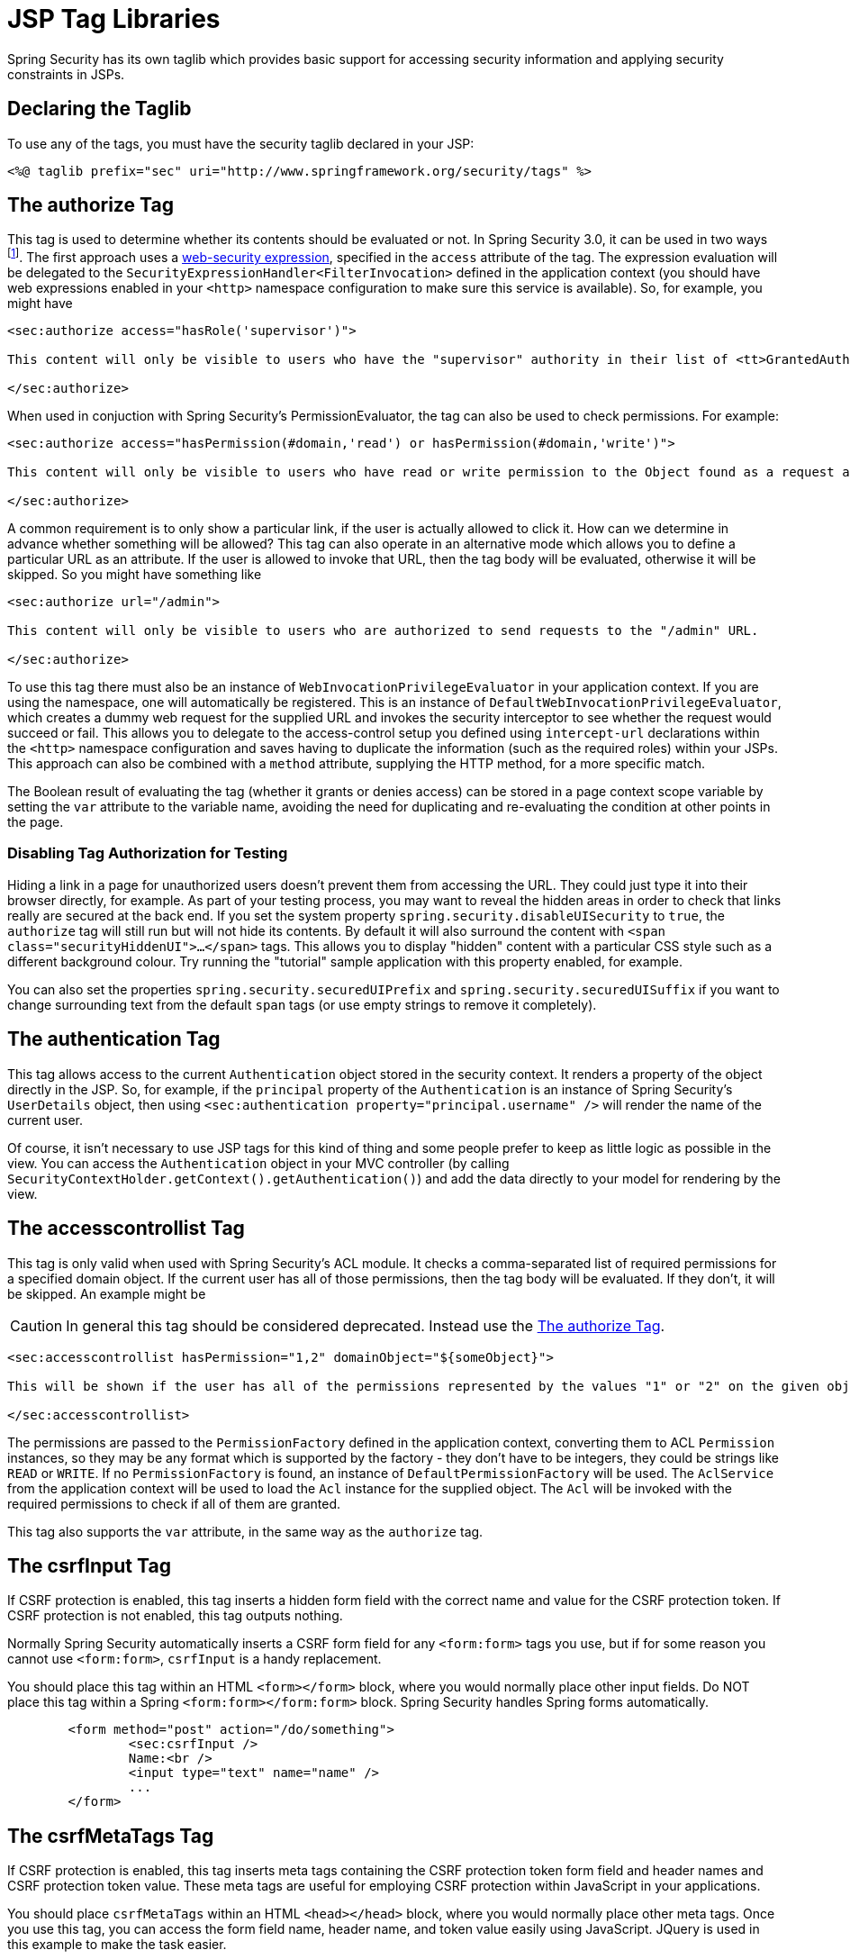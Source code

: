 [[taglibs]]
= JSP Tag Libraries
Spring Security has its own taglib which provides basic support for accessing security information and applying security constraints in JSPs.


== Declaring the Taglib
To use any of the tags, you must have the security taglib declared in your JSP:

[source,xml]
----
<%@ taglib prefix="sec" uri="http://www.springframework.org/security/tags" %>
----

[[taglibs-authorize]]
== The authorize Tag
This tag is used to determine whether its contents should be evaluated or not.
In Spring Security 3.0, it can be used in two ways footnote:[
The legacy options from Spring Security 2.0 are also supported, but discouraged.
].
The first approach uses a <<el-access-web,web-security expression>>, specified in the `access` attribute of the tag.
The expression evaluation will be delegated to the `SecurityExpressionHandler<FilterInvocation>` defined in the application context (you should have web expressions enabled in your `<http>` namespace configuration to make sure this service is available).
So, for example, you might have

[source,xml]
----
<sec:authorize access="hasRole('supervisor')">

This content will only be visible to users who have the "supervisor" authority in their list of <tt>GrantedAuthority</tt>s.

</sec:authorize>
----

When used in conjuction with Spring Security's PermissionEvaluator, the tag can also be used to check permissions.
For example:

[source,xml]
----
<sec:authorize access="hasPermission(#domain,'read') or hasPermission(#domain,'write')">

This content will only be visible to users who have read or write permission to the Object found as a request attribute named "domain".

</sec:authorize>
----

A common requirement is to only show a particular link, if the user is actually allowed to click it.
How can we determine in advance whether something will be allowed? This tag can also operate in an alternative mode which allows you to define a particular URL as an attribute.
If the user is allowed to invoke that URL, then the tag body will be evaluated, otherwise it will be skipped.
So you might have something like

[source,xml]
----
<sec:authorize url="/admin">

This content will only be visible to users who are authorized to send requests to the "/admin" URL.

</sec:authorize>
----

To use this tag there must also be an instance of `WebInvocationPrivilegeEvaluator` in your application context.
If you are using the namespace, one will automatically be registered.
This is an instance of `DefaultWebInvocationPrivilegeEvaluator`, which creates a dummy web request for the supplied URL and invokes the security interceptor to see whether the request would succeed or fail.
This allows you to delegate to the access-control setup you defined using `intercept-url` declarations within the `<http>` namespace configuration and saves having to duplicate the information (such as the required roles) within your JSPs.
This approach can also be combined with a `method` attribute, supplying the HTTP method, for a more specific match.

The Boolean result of evaluating the tag (whether it grants or denies access) can be stored in a page context scope variable by setting the `var` attribute to the variable name, avoiding the need for duplicating and re-evaluating the condition at other points in the page.


=== Disabling Tag Authorization for Testing
Hiding a link in a page for unauthorized users doesn't prevent them from accessing the URL.
They could just type it into their browser directly, for example.
As part of your testing process, you may want to reveal the hidden areas in order to check that links really are secured at the back end.
If you set the system property `spring.security.disableUISecurity` to `true`, the `authorize` tag will still run but will not hide its contents.
By default it will also surround the content with `<span class="securityHiddenUI">...</span>` tags.
This allows you to display "hidden" content with a particular CSS style such as a different background colour.
Try running the "tutorial" sample application with this property enabled, for example.

You can also set the properties `spring.security.securedUIPrefix` and `spring.security.securedUISuffix` if you want to change surrounding text from the default `span` tags (or use empty strings to remove it completely).


== The authentication Tag
This tag allows access to the current `Authentication` object stored in the security context.
It renders a property of the object directly in the JSP.
So, for example, if the `principal` property of the `Authentication` is an instance of Spring Security's `UserDetails` object, then using `<sec:authentication property="principal.username" />` will render the name of the current user.

Of course, it isn't necessary to use JSP tags for this kind of thing and some people prefer to keep as little logic as possible in the view.
You can access the `Authentication` object in your MVC controller (by calling `SecurityContextHolder.getContext().getAuthentication()`) and add the data directly to your model for rendering by the view.


== The accesscontrollist Tag
This tag is only valid when used with Spring Security's ACL module.
It checks a comma-separated list of required permissions for a specified domain object.
If the current user has all of those permissions, then the tag body will be evaluated.
If they don't, it will be skipped.
An example might be

CAUTION: In general this tag should be considered deprecated.
Instead use the <<taglibs-authorize>>.

[source,xml]
----
<sec:accesscontrollist hasPermission="1,2" domainObject="${someObject}">

This will be shown if the user has all of the permissions represented by the values "1" or "2" on the given object.

</sec:accesscontrollist>
----

The permissions are passed to the `PermissionFactory` defined in the application context, converting them to ACL `Permission` instances, so they may be any format which is supported by the factory - they don't have to be integers, they could be strings like `READ` or `WRITE`.
If no `PermissionFactory` is found, an instance of `DefaultPermissionFactory` will be used.
The `AclService` from the application context will be used to load the `Acl` instance for the supplied object.
The `Acl` will be invoked with the required permissions to check if all of them are granted.

This tag also supports the `var` attribute, in the same way as the `authorize` tag.


== The csrfInput Tag
If CSRF protection is enabled, this tag inserts a hidden form field with the correct name and value for the CSRF protection token.
If CSRF protection is not enabled, this tag outputs nothing.

Normally Spring Security automatically inserts a CSRF form field for any `<form:form>` tags you use, but if for some reason you cannot use `<form:form>`, `csrfInput` is a handy replacement.

You should place this tag within an HTML `<form></form>` block, where you would normally place other input fields.
Do NOT place this tag within a Spring `<form:form></form:form>` block.
Spring Security handles Spring forms automatically.

[source,xml]
----
	<form method="post" action="/do/something">
		<sec:csrfInput />
		Name:<br />
		<input type="text" name="name" />
		...
	</form>
----


== The csrfMetaTags Tag
If CSRF protection is enabled, this tag inserts meta tags containing the CSRF protection token form field and header names and CSRF protection token value.
These meta tags are useful for employing CSRF protection within JavaScript in your applications.

You should place `csrfMetaTags` within an HTML `<head></head>` block, where you would normally place other meta tags.
Once you use this tag, you can access the form field name, header name, and token value easily using JavaScript.
JQuery is used in this example to make the task easier.

[source,xml]
----
<!DOCTYPE html>
<html>
	<head>
		<title>CSRF Protected JavaScript Page</title>
		<meta name="description" content="This is the description for this page" />
		<sec:csrfMetaTags />
		<script type="text/javascript" language="javascript">

			var csrfParameter = $("meta[name='_csrf_parameter']").attr("content");
			var csrfHeader = $("meta[name='_csrf_header']").attr("content");
			var csrfToken = $("meta[name='_csrf']").attr("content");

			// using XMLHttpRequest directly to send an x-www-form-urlencoded request
			var ajax = new XMLHttpRequest();
			ajax.open("POST", "http://www.example.org/do/something", true);
			ajax.setRequestHeader("Content-Type", "application/x-www-form-urlencoded data");
			ajax.send(csrfParameter + "=" + csrfToken + "&name=John&...");

			// using XMLHttpRequest directly to send a non-x-www-form-urlencoded request
			var ajax = new XMLHttpRequest();
			ajax.open("POST", "http://www.example.org/do/something", true);
			ajax.setRequestHeader(csrfHeader, csrfToken);
			ajax.send("...");

			// using JQuery to send an x-www-form-urlencoded request
			var data = {};
			data[csrfParameter] = csrfToken;
			data["name"] = "John";
			...
			$.ajax({
				url: "http://www.example.org/do/something",
				type: "POST",
				data: data,
				...
			});

			// using JQuery to send a non-x-www-form-urlencoded request
			var headers = {};
			headers[csrfHeader] = csrfToken;
			$.ajax({
				url: "http://www.example.org/do/something",
				type: "POST",
				headers: headers,
				...
			});

		<script>
	</head>
	<body>
		...
	</body>
</html>
----

If CSRF protection is not enabled, `csrfMetaTags` outputs nothing.

